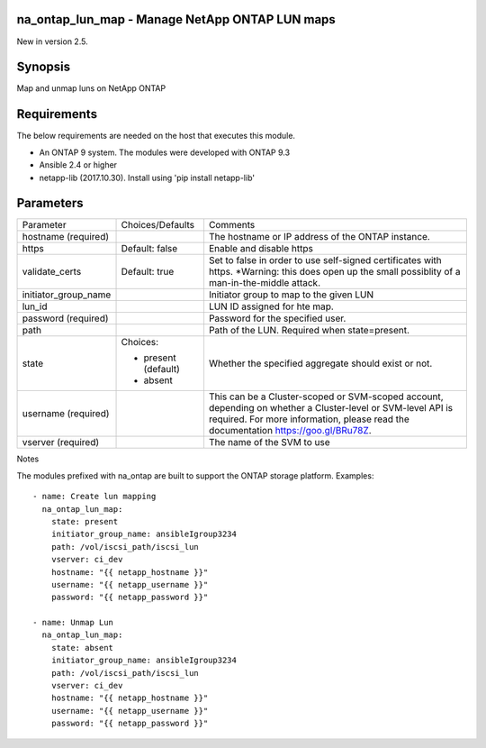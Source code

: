 ====================================================
na_ontap_lun_map - Manage NetApp ONTAP LUN maps
====================================================
New in version 2.5.

========
Synopsis
========
Map and unmap luns on NetApp ONTAP

============
Requirements
============
The below requirements are needed on the host that executes this module.

* An ONTAP 9 system. The modules were developed with ONTAP 9.3
* Ansible 2.4 or higher
* netapp-lib (2017.10.30). Install using 'pip install netapp-lib'

==========
Parameters
==========

+------------------------+---------------------+------------------------------------------+
|   Parameter            |   Choices/Defaults  |                 Comments                 |
+------------------------+---------------------+------------------------------------------+
| hostname               |                     | The hostname or IP address of the ONTAP  |
| (required)             |                     | instance.                                |
+------------------------+---------------------+------------------------------------------+
| https                  | Default: false      | Enable and disable https                 |
+------------------------+---------------------+------------------------------------------+
| validate_certs         | Default: true       | Set to false in order to use self-signed |
|                        |                     | certificates with https.  *Warning: this |
|                        |                     | does open up the small possiblity of a   |
|                        |                     | man-in-the-middle attack.                |
+------------------------+---------------------+------------------------------------------+
| initiator_group_name   |                     | Initiator group to map to the given LUN  |
+------------------------+---------------------+------------------------------------------+
| lun_id                 |                     | LUN ID assigned for hte map.             |
+------------------------+---------------------+------------------------------------------+
| password               |                     | Password for the specified user.         |
| (required)             |                     |                                          |
+------------------------+---------------------+------------------------------------------+
| path                   |                     | Path of the LUN.                         |
|                        |                     | Required when state=present.             |
+------------------------+---------------------+------------------------------------------+
| state                  | Choices:            | Whether the specified aggregate should   |
|                        |                     | exist or not.                            |
|                        | * present (default) |                                          |
|                        | * absent            |                                          |
+------------------------+---------------------+------------------------------------------+
| username               |                     | This can be a Cluster-scoped or          |
| (required)             |                     | SVM-scoped account, depending on whether |
|                        |                     | a Cluster-level or SVM-level API is      |
|                        |                     | required. For more information, please   |
|                        |                     | read the documentation                   |
|                        |                     | https://goo.gl/BRu78Z.                   |
+------------------------+---------------------+------------------------------------------+
| vserver                |                     | The name of the SVM to use               |
| (required)             |                     |                                          |
+------------------------+---------------------+------------------------------------------+

Notes

The modules prefixed with na_ontap are built to support the ONTAP storage platform.
Examples::

 - name: Create lun mapping
   na_ontap_lun_map:
     state: present
     initiator_group_name: ansibleIgroup3234
     path: /vol/iscsi_path/iscsi_lun
     vserver: ci_dev
     hostname: "{{ netapp_hostname }}"
     username: "{{ netapp_username }}"
     password: "{{ netapp_password }}"

 - name: Unmap Lun
   na_ontap_lun_map:
     state: absent
     initiator_group_name: ansibleIgroup3234
     path: /vol/iscsi_path/iscsi_lun
     vserver: ci_dev
     hostname: "{{ netapp_hostname }}"
     username: "{{ netapp_username }}"
     password: "{{ netapp_password }}"
